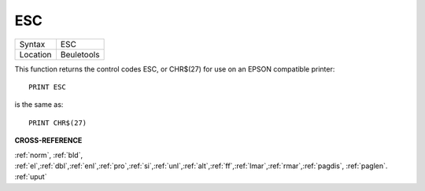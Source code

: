 ..  _esc:

ESC
===

+----------+-------------------------------------------------------------------+
| Syntax   |  ESC                                                              |
+----------+-------------------------------------------------------------------+
| Location |  Beuletools                                                       |
+----------+-------------------------------------------------------------------+

This function returns the control codes ESC, or CHR$(27) for use on an EPSON compatible printer::

    PRINT ESC

is the same as::

    PRINT CHR$(27)

**CROSS-REFERENCE**

:ref:`norm`, :ref:`bld`,
:ref:`el`,\ :ref:`dbl`,\ :ref:`enl`,\ :ref:`pro`,\ :ref:`si`,\ :ref:`unl`,\ :ref:`alt`,\ :ref:`ff`,\ :ref:`lmar`,\ :ref:`rmar`,\ :ref:`pagdis`,
:ref:`paglen`. :ref:`uput`

